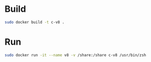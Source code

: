 * Build

#+BEGIN_SRC sh
sudo docker build -t c-v8 .
#+END_SRC

* Run
#+BEGIN_SRC sh
sudo docker run -it --name v8 -v /share:/share c-v8 /usr/bin/zsh
#+END_SRC
